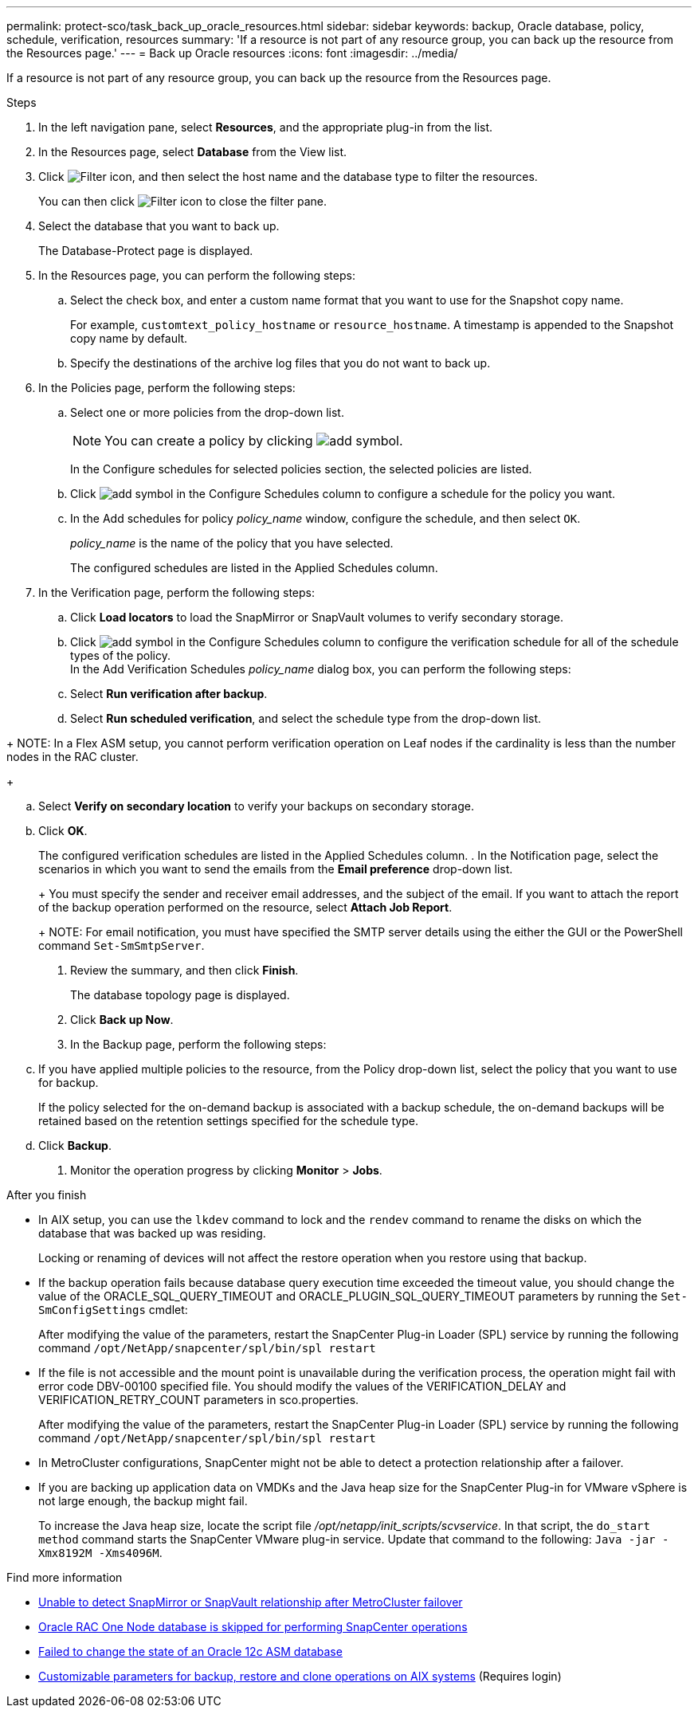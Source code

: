 ---
permalink: protect-sco/task_back_up_oracle_resources.html
sidebar: sidebar
keywords: backup, Oracle database, policy, schedule, verification, resources
summary: 'If a resource is not part of any resource group, you can back up the resource from the Resources page.'
---
= Back up Oracle resources
:icons: font
:imagesdir: ../media/

[.lead]
If a resource is not part of any resource group, you can back up the resource from the Resources page.

.Steps

. In the left navigation pane, select *Resources*, and the appropriate plug-in from the list.
. In the Resources page, select *Database* from the View list.
. Click image:../media/filter_icon.gif[Filter icon], and then select the host name and the database type to filter the resources.
+
You can then click image:../media/filter_icon.gif[Filter icon] to close the filter pane.

. Select the database that you want to back up.
+
The Database-Protect page is displayed.

. In the Resources page, you can perform the following steps:
 .. Select the check box, and enter a custom name format that you want to use for the Snapshot copy name.
+ 
For example, `customtext_policy_hostname` or `resource_hostname`. A timestamp is appended to the Snapshot copy name by default.
 .. Specify the destinations of the archive log files that you do not want to back up.

. In the Policies page, perform the following steps:
 .. Select one or more policies from the drop-down list.
+
NOTE: You can create a policy by clicking image:../media/add_policy_from_resourcegroup.gif[add symbol].
+
In the Configure schedules for selected policies section, the selected policies are listed.

 .. Click image:../media/add_policy_from_resourcegroup.gif[add symbol] in the Configure Schedules column to configure a schedule for the policy you want.
 .. In the Add schedules for policy _policy_name_ window, configure the schedule, and then select `OK`.
+
_policy_name_ is the name of the policy that you have selected.
+
The configured schedules are listed in the Applied Schedules column.

. In the Verification page, perform the following steps:
 .. Click *Load locators* to load the SnapMirror or SnapVault volumes to verify secondary storage.
 .. Click image:../media/add_policy_from_resourcegroup.gif[add symbol] in the Configure Schedules column to configure the verification schedule for all of the schedule types of the policy.
 +
In the Add Verification Schedules _policy_name_ dialog box, you can perform the following steps:
 .. Select *Run verification after backup*.
 .. Select *Run scheduled verification*, and select the schedule type from the drop-down list.

//Included the below info for BURT 1348035 for 4.5
+
NOTE: In a Flex ASM setup, you cannot perform verification operation on Leaf nodes if the cardinality is less than the number nodes in the RAC cluster.
+

 .. Select *Verify on secondary location* to verify your backups on secondary storage.
 .. Click *OK*.
+
The configured verification schedules are listed in the Applied Schedules column.
. In the Notification page, select the scenarios in which you want to send the emails from the *Email preference* drop-down list.
+
You must specify the sender and receiver email addresses, and the subject of the email. If you want to attach the report of the backup operation performed on the resource, select *Attach Job Report*.
+
NOTE: For email notification, you must have specified the SMTP server details using the either the GUI or the PowerShell command `Set-SmSmtpServer`.

. Review the summary, and then click *Finish*.
+
The database topology page is displayed.

. Click *Back up Now*.
. In the Backup page, perform the following steps:
 .. If you have applied multiple policies to the resource, from the Policy drop-down list, select the policy that you want to use for backup.
+
If the policy selected for the on-demand backup is associated with a backup schedule, the on-demand backups will be retained based on the retention settings specified for the schedule type.

 .. Click *Backup*.
. Monitor the operation progress by clicking *Monitor* > *Jobs*.

.After you finish

* In AIX setup, you can use the `lkdev` command to lock and the `rendev` command to rename the disks on which the database that was backed up was residing.
+
Locking or renaming of devices will not affect the restore operation when you restore using that backup.

* If the backup operation fails because database query execution time exceeded the timeout value, you should change the value of the ORACLE_SQL_QUERY_TIMEOUT and ORACLE_PLUGIN_SQL_QUERY_TIMEOUT parameters by running the `Set-SmConfigSettings` cmdlet:
+
After modifying the value of the parameters, restart the SnapCenter Plug-in Loader (SPL) service by running the following command `/opt/NetApp/snapcenter/spl/bin/spl restart`

* If the file is not accessible and the mount point is unavailable during the verification process, the operation might fail with error code DBV-00100 specified file. You should modify the values of the VERIFICATION_DELAY and VERIFICATION_RETRY_COUNT parameters in sco.properties.
+
After modifying the value of the parameters, restart the SnapCenter Plug-in Loader (SPL) service by running the following command `/opt/NetApp/snapcenter/spl/bin/spl restart`

* In MetroCluster configurations, SnapCenter might not be able to detect a protection relationship after a failover.

* If you are backing up application data on VMDKs and the Java heap size for the SnapCenter Plug-in for VMware vSphere is not large enough, the backup might fail.
+
To increase the Java heap size, locate the script file _/opt/netapp/init_scripts/scvservice_. In that script, the `do_start method` command starts the SnapCenter VMware plug-in service. Update that command to the following: `Java -jar -Xmx8192M -Xms4096M`.

.Find more information

* https://kb.netapp.com/Advice_and_Troubleshooting/Data_Protection_and_Security/SnapCenter/Unable_to_detect_SnapMirror_or_SnapVault_relationship_after_MetroCluster_failover[Unable to detect SnapMirror or SnapVault relationship after MetroCluster failover^]

* https://kb.netapp.com/Advice_and_Troubleshooting/Data_Protection_and_Security/SnapCenter/Oracle_RAC_One_Node_database_is_skipped_for_performing_SnapCenter_operations[Oracle RAC One Node database is skipped for performing SnapCenter operations^]

* https://kb.netapp.com/Advice_and_Troubleshooting/Data_Protection_and_Security/SnapCenter/Failed_to_change_the_state_of_an_Oracle_12c_ASM_database_from_shutdown_to_mount[Failed to change the state of an Oracle 12c ASM database^]

* https://kb.netapp.com/Advice_and_Troubleshooting/Data_Protection_and_Security/SnapCenter/What_are_the_customizable_parameters_for_backup_restore_and_clone_operations_on_AIX_systems[Customizable parameters for backup, restore and clone operations on AIX systems^] (Requires login)
